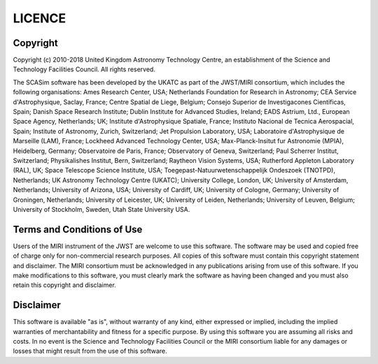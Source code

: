 LICENCE
~~~~~~~

Copyright
^^^^^^^^^
Copyright (c) 2010-2018 United Kingdom Astronomy Technology Centre, an 
establishment of the Science and Technology Facilities Council. All 
rights reserved.

The SCASim software has been developed by the UKATC as part of the 
JWST/MIRI consortium, which includes the following organisations: Ames 
Research Center, USA; Netherlands Foundation for Research in Astronomy; 
CEA Service d'Astrophysique, Saclay, France; Centre Spatial de Liege, 
Belgium; Consejo Superior de Investigacones Cientificas, Spain; Danish 
Space Research Institute; Dublin Institute for Advanced Studies, 
Ireland; EADS Astrium, Ltd., European Space Agency, Netherlands; UK; 
Institute d'Astrophysique Spatiale, France; Instituto Nacional de 
Tecnica Aerospacial, Spain; Institute of Astronomy, Zurich, Switzerland; 
Jet Propulsion Laboratory, USA; Laboratoire d'Astrophysique de Marseille 
(LAM), France; Lockheed Advanced Technology Center, USA; 
Max-Planck-Insitut fur Astronomie (MPIA), Heidelberg, Germany; 
Observatoire de Paris, France; Observatory of Geneva, Switzerland; Paul 
Scherrer Institut, Switzerland; Physikalishes Institut, Bern, 
Switzerland; Raytheon Vision Systems, USA; Rutherford Appleton 
Laboratory (RAL), UK; Space Telescope Science Institute, USA; 
Toegepast-Natuurwetenschappelijk Ondeszoek (TNOTPD), Netherlands; UK 
Astronomy Technology Centre (UKATC); University College, London, UK; 
University of Amsterdam, Netherlands; University of Arizona, USA; 
University of Cardiff, UK; University of Cologne, Germany; University of 
Groningen, Netherlands; University of Leicester, UK; University of 
Leiden, Netherlands; University of Leuven, Belgium; University of 
Stockholm, Sweden, Utah State University USA.

Terms and Conditions of Use
^^^^^^^^^^^^^^^^^^^^^^^^^^^
Users of the MIRI instrument of the JWST are welcome to use this
software. The software may be used and copied free of charge only for 
non-commercial research purposes. All copies of this software must 
contain this copyright statement and disclaimer. The MIRI consortium 
must be acknowledged in any publications arising from use of this 
software. If you make modifications to this software, you must clearly 
mark the software as having been changed and you must also retain this 
copyright and disclaimer.

Disclaimer
^^^^^^^^^^
This software is available "as is", without warranty of any kind, either 
expressed or implied, including the implied warranties of 
merchantability and fitness for a specific purpose. By using this 
software you are assuming all risks and costs. In no event is the 
Science and Technology Facilities Council or the MIRI consortium liable 
for any damages or losses that might result from the use of this 
software.
